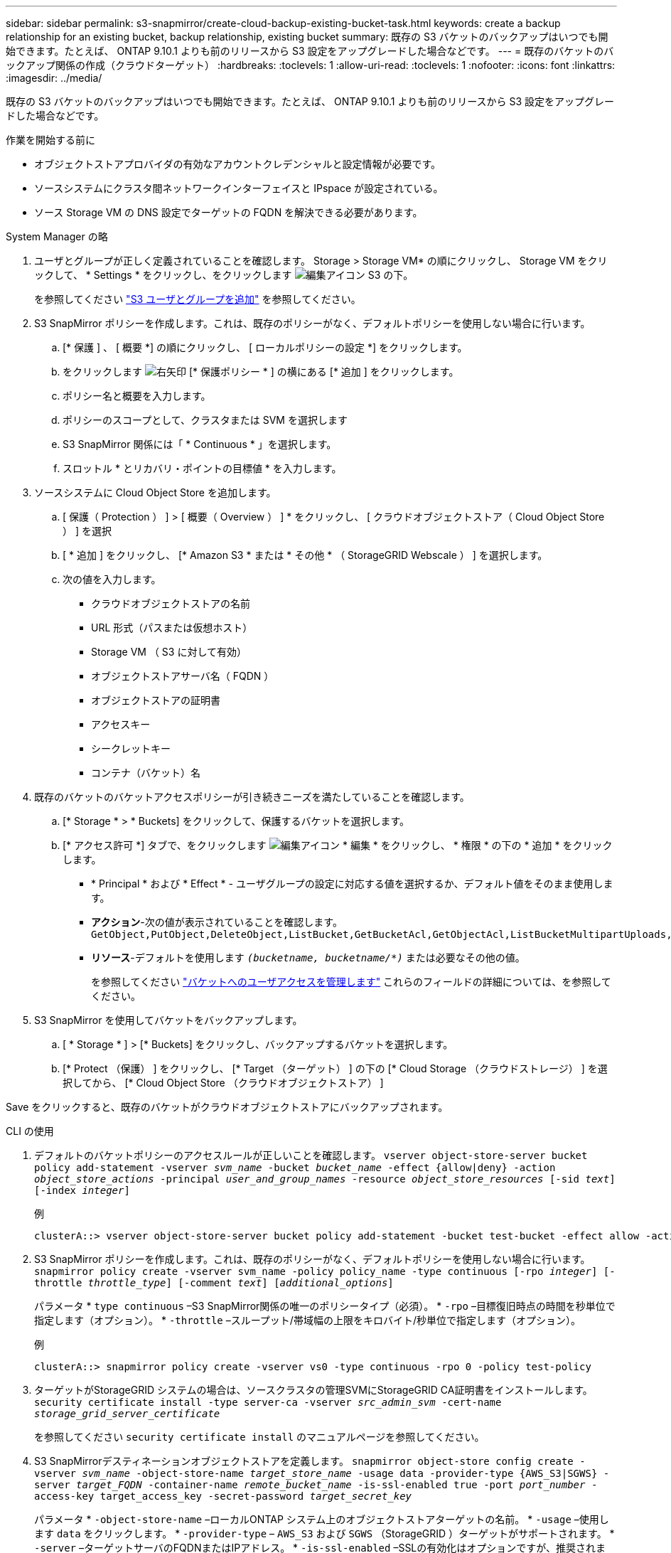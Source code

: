 ---
sidebar: sidebar 
permalink: s3-snapmirror/create-cloud-backup-existing-bucket-task.html 
keywords: create a backup relationship for an existing bucket, backup relationship, existing bucket 
summary: 既存の S3 バケットのバックアップはいつでも開始できます。たとえば、 ONTAP 9.10.1 よりも前のリリースから S3 設定をアップグレードした場合などです。 
---
= 既存のバケットのバックアップ関係の作成（クラウドターゲット）
:hardbreaks:
:toclevels: 1
:allow-uri-read: 
:toclevels: 1
:nofooter: 
:icons: font
:linkattrs: 
:imagesdir: ../media/


[role="lead"]
既存の S3 バケットのバックアップはいつでも開始できます。たとえば、 ONTAP 9.10.1 よりも前のリリースから S3 設定をアップグレードした場合などです。

.作業を開始する前に
* オブジェクトストアプロバイダの有効なアカウントクレデンシャルと設定情報が必要です。
* ソースシステムにクラスタ間ネットワークインターフェイスと IPspace が設定されている。
* ソース Storage VM の DNS 設定でターゲットの FQDN を解決できる必要があります。


[role="tabbed-block"]
====
.System Manager の略
--
. ユーザとグループが正しく定義されていることを確認します。
Storage > Storage VM* の順にクリックし、 Storage VM をクリックして、 * Settings * をクリックし、をクリックします image:icon_pencil.gif["編集アイコン"] S3 の下。
+
を参照してください link:../task_object_provision_add_s3_users_groups.html["S3 ユーザとグループを追加"] を参照してください。

. S3 SnapMirror ポリシーを作成します。これは、既存のポリシーがなく、デフォルトポリシーを使用しない場合に行います。
+
.. [* 保護 ] 、 [ 概要 *] の順にクリックし、 [ ローカルポリシーの設定 *] をクリックします。
.. をクリックします image:../media/icon_arrow.gif["右矢印"] [* 保護ポリシー * ] の横にある [* 追加 ] をクリックします。
.. ポリシー名と概要を入力します。
.. ポリシーのスコープとして、クラスタまたは SVM を選択します
.. S3 SnapMirror 関係には「 * Continuous * 」を選択します。
.. スロットル * とリカバリ・ポイントの目標値 * を入力します。


. ソースシステムに Cloud Object Store を追加します。
+
.. [ 保護（ Protection ） ] > [ 概要（ Overview ） ] * をクリックし、 [ クラウドオブジェクトストア（ Cloud Object Store ） ] を選択
.. [ * 追加 ] をクリックし、 [* Amazon S3 * または * その他 * （ StorageGRID Webscale ） ] を選択します。
.. 次の値を入力します。
+
*** クラウドオブジェクトストアの名前
*** URL 形式（パスまたは仮想ホスト）
*** Storage VM （ S3 に対して有効）
*** オブジェクトストアサーバ名（ FQDN ）
*** オブジェクトストアの証明書
*** アクセスキー
*** シークレットキー
*** コンテナ（バケット）名




. 既存のバケットのバケットアクセスポリシーが引き続きニーズを満たしていることを確認します。
+
.. [* Storage * > * Buckets] をクリックして、保護するバケットを選択します。
.. [* アクセス許可 *] タブで、をクリックします image:icon_pencil.gif["編集アイコン"] * 編集 * をクリックし、 * 権限 * の下の * 追加 * をクリックします。
+
*** * Principal * および * Effect * - ユーザグループの設定に対応する値を選択するか、デフォルト値をそのまま使用します。
*** *アクション*-次の値が表示されていることを確認します。 `GetObject,PutObject,DeleteObject,ListBucket,GetBucketAcl,GetObjectAcl,ListBucketMultipartUploads,ListMultipartUploadParts`
*** *リソース*-デフォルトを使用します `_(bucketname, bucketname/*)_` または必要なその他の値。
+
を参照してください link:../task_object_provision_manage_bucket_access.html["バケットへのユーザアクセスを管理します"] これらのフィールドの詳細については、を参照してください。





. S3 SnapMirror を使用してバケットをバックアップします。
+
.. [ * Storage * ] > [* Buckets] をクリックし、バックアップするバケットを選択します。
.. [* Protect （保護） ] をクリックし、 [* Target （ターゲット） ] の下の [* Cloud Storage （クラウドストレージ） ] を選択してから、 [* Cloud Object Store （クラウドオブジェクトストア） ]




Save をクリックすると、既存のバケットがクラウドオブジェクトストアにバックアップされます。

--
.CLI の使用
--
. デフォルトのバケットポリシーのアクセスルールが正しいことを確認します。
`vserver object-store-server bucket policy add-statement -vserver _svm_name_ -bucket _bucket_name_ -effect {allow|deny} -action _object_store_actions_ -principal _user_and_group_names_ -resource _object_store_resources_ [-sid _text_] [-index _integer_]`
+
.例
[listing]
----
clusterA::> vserver object-store-server bucket policy add-statement -bucket test-bucket -effect allow -action GetObject,PutObject,DeleteObject,ListBucket,GetBucketAcl,GetObjectAcl,ListBucketMultipartUploads,ListMultipartUploadParts -principal - -resource test-bucket, test-bucket /*
----
. S3 SnapMirror ポリシーを作成します。これは、既存のポリシーがなく、デフォルトポリシーを使用しない場合に行います。
`snapmirror policy create -vserver svm_name -policy policy_name -type continuous [-rpo _integer_] [-throttle _throttle_type_] [-comment _text_] [_additional_options_]`
+
パラメータ
* `type continuous` –S3 SnapMirror関係の唯一のポリシータイプ（必須）。
* `-rpo` –目標復旧時点の時間を秒単位で指定します（オプション）。
* `-throttle` –スループット/帯域幅の上限をキロバイト/秒単位で指定します（オプション）。

+
.例
[listing]
----
clusterA::> snapmirror policy create -vserver vs0 -type continuous -rpo 0 -policy test-policy
----
. ターゲットがStorageGRID システムの場合は、ソースクラスタの管理SVMにStorageGRID CA証明書をインストールします。
`security certificate install -type server-ca -vserver _src_admin_svm_ -cert-name _storage_grid_server_certificate_`
+
を参照してください `security certificate install` のマニュアルページを参照してください。

. S3 SnapMirrorデスティネーションオブジェクトストアを定義します。
`snapmirror object-store config create -vserver _svm_name_ -object-store-name _target_store_name_ -usage data -provider-type {AWS_S3|SGWS} -server _target_FQDN_ -container-name _remote_bucket_name_ -is-ssl-enabled true -port _port_number_ -access-key target_access_key -secret-password _target_secret_key_`
+
パラメータ
* `-object-store-name` –ローカルONTAP システム上のオブジェクトストアターゲットの名前。
* `-usage` –使用します `data` をクリックします。
* `-provider-type` – `AWS_S3` および `SGWS` （StorageGRID ）ターゲットがサポートされます。
* `-server` –ターゲットサーバのFQDNまたはIPアドレス。
* `-is-ssl-enabled` –SSLの有効化はオプションですが、推奨されます。
  [+]
を参照してください `snapmirror object-store config create` のマニュアルページを参照してください。

+
.例
[listing]
----
src_cluster::> snapmirror object-store config create -vserver vs0 -object-store-name sgws-store -usage data -provider-type SGWS -server sgws.example.com -container-name target-test-bucket -is-ssl-enabled true -port 443 -access-key abc123 -secret-password xyz890
----
. S3 SnapMirror関係を作成します。
`snapmirror create -source-path _svm_name_:/bucket/_bucket_name_ -destination-path _object_store_name_:/objstore  -policy _policy_name_`
+
パラメータ
* `-destination-path` -前の手順で作成したオブジェクトストアの名前と固定値 `objstore`。
  [+]
作成したポリシーを使用することも、デフォルトのポリシーをそのまま使用することもできます。

+
....
src_cluster::> snapmirror create -source-path vs0:/bucket/buck-evp -destination-path sgws-store:/objstore -policy test-policy
....
. ミラーリングがアクティブであることを確認します。
`snapmirror show -policy-type continuous -fields status`


--
====